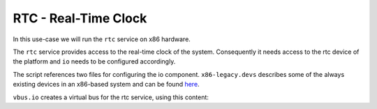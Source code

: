 .. _use-case-rtc:

RTC - Real-Time Clock
*********************

In this use-case we will run the ``rtc`` service on x86 hardware.

The ``rtc`` service provides access to the real-time clock of the system.
Consequently it needs access to the rtc device of the platform and ``io``
needs to be configured accordingly.


.. sourcecode:: lua
   :linenos:

   -- vim:ft=lua
   local L4 = require("L4");
   local ld = L4.default_loader;

   local io_vbus_rtc = ld:new_channel();
   ld:start({
               caps = {
                 icu       = L4.Env.icu,
                 sigma0    = L4.Env.sigma0,
                 vbus_rtc  = io_vbus_rtc:svr(),
               },
            }, "rom/io rom/x86-legacy.devs rom/vbus.io");

    local rtc = ld:new_channel();

    ld:start({
               caps = {
                 vbus = io_vbus_rtc,
                 rtc  = rtc:svr(),
               },
             },
             "rom/rtc");

    ld:start({
               caps = {
                 rtc = rtc,
               },
             },
             "rom/rtc-client");


The script references two files for configuring the io component.
``x86-legacy.devs`` describes some of the always existing devices in an x86-based
system and can be found `here <https://github.com/kernkonzept/io/tree/master/io/configs/x86-legacy.devs>`_.

``vbus.io`` creates a virtual bus for the rtc service, using this content:

.. sourcecode:: lua
   :linenos:

   -- vim:ft=lua
   local hw = Io.system_bus();

   Io.add_vbusses
   {
     vbus_rtc = Io.Vi.System_bus(function()
       rtc = wrap(hw.RTC);
     end);
   }

